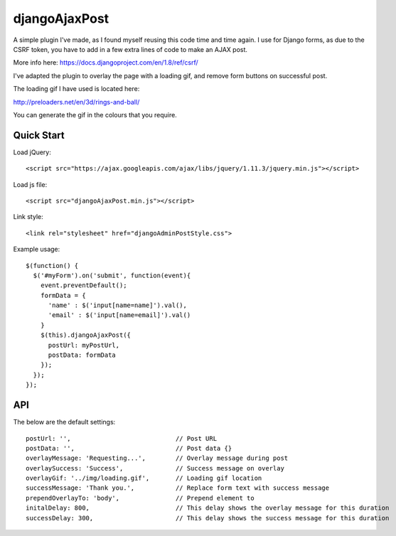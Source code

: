 djangoAjaxPost
=====================

A simple plugin I've made, as I found myself reusing this code time and time again. I use for Django forms, as due to the CSRF token, you have to add in a few extra lines of code to make an AJAX post.

More info here: https://docs.djangoproject.com/en/1.8/ref/csrf/

I've adapted the plugin to overlay the page with a loading gif, and remove form buttons on successful post.

The loading gif I have used is located here:

http://preloaders.net/en/3d/rings-and-ball/

You can generate the gif in the colours that you require.


Quick Start
-----------

Load jQuery::

  <script src="https://ajax.googleapis.com/ajax/libs/jquery/1.11.3/jquery.min.js"></script>

Load js file::

  <script src="djangoAjaxPost.min.js"></script>

Link style::

  <link rel="stylesheet" href="djangoAdminPostStyle.css">


Example usage::

  $(function() { 
    $('#myForm').on('submit', function(event){
      event.preventDefault();
      formData = {
        'name' : $('input[name=name]').val(),
        'email' : $('input[name=email]').val()
      }
      $(this).djangoAjaxPost({
        postUrl: myPostUrl,
        postData: formData
      });
    });
  });


API
-----------

The below are the default settings::

  postUrl: '',                            // Post URL
  postData: '',                           // Post data {}
  overlayMessage: 'Requesting...',        // Overlay message during post
  overlaySuccess: 'Success',              // Success message on overlay
  overlayGif: '../img/loading.gif',       // Loading gif location
  successMessage: 'Thank you.',           // Replace form text with success message
  prependOverlayTo: 'body',               // Prepend element to
  initalDelay: 800,                       // This delay shows the overlay message for this duration
  successDelay: 300,                      // This delay shows the success message for this duration


